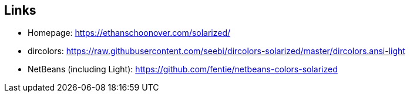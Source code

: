 == Links

* Homepage: https://ethanschoonover.com/solarized/
* dircolors: https://raw.githubusercontent.com/seebi/dircolors-solarized/master/dircolors.ansi-light
* NetBeans (including Light): https://github.com/fentie/netbeans-colors-solarized


